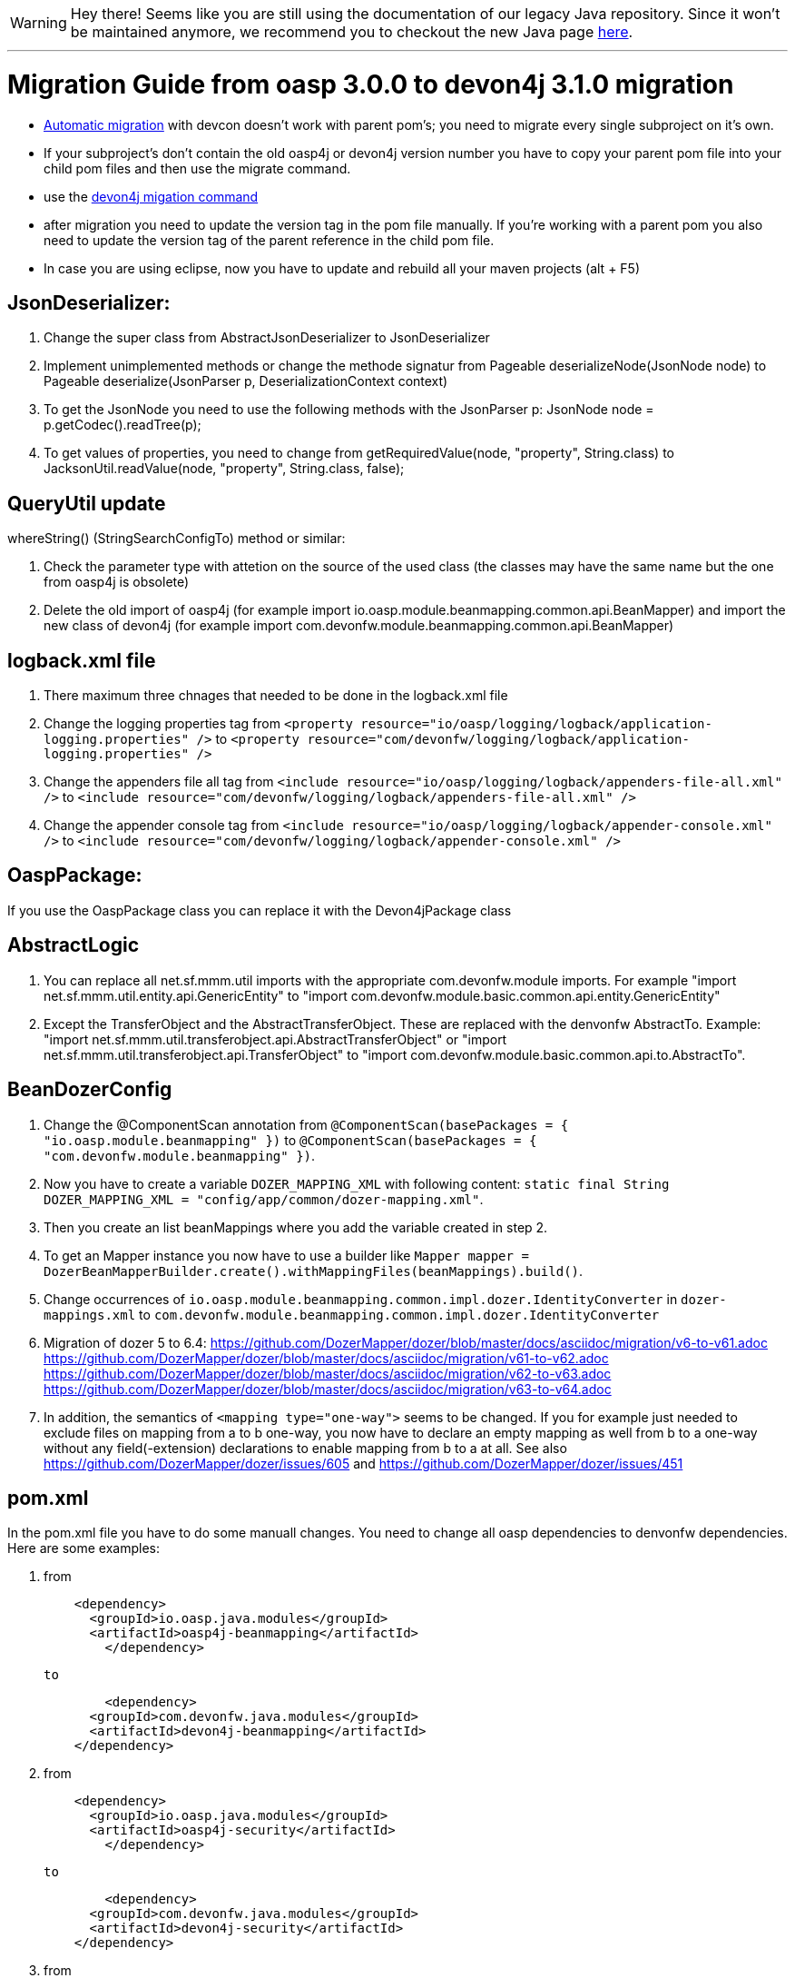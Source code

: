 WARNING: Hey there! Seems like you are still using the documentation of our legacy Java repository. Since it won't be maintained anymore, we recommend you to checkout the new Java page https://devonfw.com/docs/java/current/[here]. 

'''

= Migration Guide from oasp 3.0.0 to devon4j 3.1.0 migration

-  https://github.com/devonfw/devonfw-guide/blob/master/general/devcon-command-reference.asciidoc#devon4j-migrate[Automatic migration] with devcon doesn't work with parent pom's; you need to migrate every single subproject on it's own.
- If your subproject's don't contain the old oasp4j or devon4j version number you have to copy your parent pom file into your child pom files and then use the migrate command.
- use the https://github.com/devonfw/devonfw-guide/blob/master/general/devcon-command-reference.asciidoc#devon4j-migrate[devon4j migation command]
- after migration you need to update the version tag in the pom file manually. If you're working with a parent pom you also need to update the version tag of the parent reference
in the child pom file.
- In case you are using eclipse, now you have to update and rebuild all your maven projects (alt + F5)

== JsonDeserializer:

1. Change the super class from AbstractJsonDeserializer to JsonDeserializer
2. Implement unimplemented methods or change the methode signatur from Pageable deserializeNode(JsonNode node) to Pageable deserialize(JsonParser p, DeserializationContext context)
3. To get the JsonNode you need to use the following methods with the JsonParser p: JsonNode node = p.getCodec().readTree(p);
4. To get values of properties, you need to change from getRequiredValue(node, "property", String.class) to JacksonUtil.readValue(node, "property", String.class, false);

== QueryUtil update 

whereString() (StringSearchConfigTo) method or similar:

1. Check the parameter type with attetion on the source of the used class (the classes may have the same name but the one from oasp4j is obsolete)
2. Delete the old import of oasp4j (for example import io.oasp.module.beanmapping.common.api.BeanMapper) and import the new class of
devon4j (for example import com.devonfw.module.beanmapping.common.api.BeanMapper)

== logback.xml file

1. There maximum three chnages that needed to be done in the logback.xml file
2. Change the logging properties tag from 
`<property resource="io/oasp/logging/logback/application-logging.properties" />` to `<property resource="com/devonfw/logging/logback/application-logging.properties" />`
3. Change the appenders file all tag from
`<include resource="io/oasp/logging/logback/appenders-file-all.xml" />` to `<include resource="com/devonfw/logging/logback/appenders-file-all.xml" />`
4. Change the appender console tag from `<include resource="io/oasp/logging/logback/appender-console.xml" />` to `<include resource="com/devonfw/logging/logback/appender-console.xml" />`

== OaspPackage:

If you use the OaspPackage class you can replace it with the Devon4jPackage class

== AbstractLogic

1. You can replace all net.sf.mmm.util imports with the appropriate com.devonfw.module imports. For example "import net.sf.mmm.util.entity.api.GenericEntity" to "import com.devonfw.module.basic.common.api.entity.GenericEntity"
2. Except the TransferObject and the AbstractTransferObject. These are replaced with the denvonfw AbstractTo. 
Example: "import net.sf.mmm.util.transferobject.api.AbstractTransferObject" or "import net.sf.mmm.util.transferobject.api.TransferObject" to "import com.devonfw.module.basic.common.api.to.AbstractTo".

== BeanDozerConfig

. Change the @ComponentScan annotation from `@ComponentScan(basePackages = { "io.oasp.module.beanmapping" })` to `@ComponentScan(basePackages = { "com.devonfw.module.beanmapping" })`.
. Now you have to create a variable `DOZER_MAPPING_XML` with following content: `static final String DOZER_MAPPING_XML = "config/app/common/dozer-mapping.xml"`.
. Then you create an list beanMappings where you add the variable created in step 2.
. To get an Mapper instance you now have to use a builder like `Mapper mapper = DozerBeanMapperBuilder.create().withMappingFiles(beanMappings).build()`.
. Change occurrences of `io.oasp.module.beanmapping.common.impl.dozer.IdentityConverter` in `dozer-mappings.xml` to `com.devonfw.module.beanmapping.common.impl.dozer.IdentityConverter`
. Migration of dozer 5 to 6.4:
https://github.com/DozerMapper/dozer/blob/master/docs/asciidoc/migration/v6-to-v61.adoc
https://github.com/DozerMapper/dozer/blob/master/docs/asciidoc/migration/v61-to-v62.adoc
https://github.com/DozerMapper/dozer/blob/master/docs/asciidoc/migration/v62-to-v63.adoc
https://github.com/DozerMapper/dozer/blob/master/docs/asciidoc/migration/v63-to-v64.adoc
. In addition, the semantics of `<mapping type="one-way">` seems to be changed. If you for example just needed to exclude files on mapping from a to b one-way, you now have to declare an empty mapping as well from b to a one-way without any field(-extension) declarations to enable mapping from b to a at all. See also https://github.com/DozerMapper/dozer/issues/605 and https://github.com/DozerMapper/dozer/issues/451

== pom.xml

In the pom.xml file you have to do some manuall changes. You need to change all oasp dependencies to denvonfw dependencies. Here are some examples:

1.  from 
+ 
```xml
    <dependency>
      <groupId>io.oasp.java.modules</groupId>
      <artifactId>oasp4j-beanmapping</artifactId>
	</dependency>
```
+
	  to 
+
```xml
	<dependency>
      <groupId>com.devonfw.java.modules</groupId>
      <artifactId>devon4j-beanmapping</artifactId>
    </dependency>
```
2.  from 
+
```xml
    <dependency>
      <groupId>io.oasp.java.modules</groupId>
      <artifactId>oasp4j-security</artifactId>
	</dependency>
```
+
	to 
+
```xml
	<dependency>
      <groupId>com.devonfw.java.modules</groupId>
      <artifactId>devon4j-security</artifactId>
    </dependency>
```
3. from
+
```xml
    <dependency>
      <groupId>io.oasp.java.modules</groupId>
      <artifactId>oasp4j-web</artifactId>
	</dependency>
```
+
	to
+
```xml
	<dependency>
      <groupId>com.devonfw.java.modules</groupId>
      <artifactId>devon4j-web</artifactId>
    </dependency>
```
4.  from
+
```xml
    <dependency>
      <groupId>io.oasp.java.starters</groupId>
      <artifactId>oasp4j-starter-cxf-client-rest</artifactId>
	</dependency>
```
+
    to
+
```xml
	<dependency>
      <groupId>com.devonfw.java.starters</groupId>
      <artifactId>devon4j-starter-cxf-client-rest</artifactId>
    </dependency>
```
5.  from 
+
```xml
    <dependency>
      <groupId>io.oasp.java.starters</groupId>
      <artifactId>oasp4j-starter-cxf-client-ws</artifactId>
	</dependency>
```
+
	to
+
```xml
	<dependency>
      <groupId>com.devonfw.java.starters</groupId>
      <artifactId>devon4j-starter-cxf-client-ws</artifactId>
    </dependency>
```
6.  from
+
```xml
    <dependency>
      <groupId>io.oasp.java.starters</groupId>
      <artifactId>oasp4j-starter-cxf-server-rest</artifactId>
	</dependency>
```
+
	to
+
```xml
	<dependency>
      <groupId>com.devonfw.java.starters</groupId>
      <artifactId>devon4j-starter-cxf-server-rest</artifactId>
    </dependency>
```
7.  from
+
```xml
    <dependency>
      <groupId>io.oasp.java.starters</groupId>
      <artifactId>oasp4j-starter-spring-data-jpa</artifactId>
	</dependency>
```
+
	to
+
```xml
	<dependency>
      <groupId>com.devonfw.java.starters</groupId>
      <artifactId>devon4j-starter-spring-data-jpa</artifactId>
    </dependency>
```

8.  from
+
```xml
    <dependency>
      <groupId>io.oasp.java.modules</groupId>
      <artifactId>oasp4j-batch</artifactId>
	</dependency>
```
+
	to
+
```xml
	<dependency>
      <groupId>com.devonfw.java.modules</groupId>
      <artifactId>devon4j-batch</artifactId>
    </dependency>
```
9.  from
+
```xml
    <dependency>
      <groupId>io.oasp.java.modules</groupId>
      <artifactId>oasp4j-test</artifactId>
	</dependency>
```
+
	to
+
```xml
	<dependency>
      <groupId>com.devonfw.java.modules</groupId>
      <artifactId>devon4j-test</artifactId>
    </dependency>
```
10. from
+
```xml
    <dependency>
      <groupId>io.oasp.java.modules</groupId>
      <artifactId>oasp4j-logging</artifactId>
	</dependency>
```
+
	to
+
```xml
	<dependency>
      <groupId>com.devonfw.java.modules</groupId>
      <artifactId>devon4j-logging</artifactId>
    </dependency>
```
11. from
+
```xml
    <dependency>
      <groupId>io.oasp.java.modules</groupId>
      <artifactId>oasp4j-jpa-spring-data</artifactId>
	</dependency>
```
+
	to
+
```xml
	<dependency>
      <groupId>com.devonfw.java.modules</groupId>
      <artifactId>devon4j-jpa-spring-data</artifactId>
    </dependency>
```
12. from
+
```xml
    <dependency>
      <groupId>io.oasp.java.modules</groupId>
      <artifactId>oasp4j-rest</artifactId>
	</dependency>
```
+
	to
+
```xml
	<dependency>
      <groupId>com.devonfw.java.modules</groupId>
      <artifactId>devon4j-rest</artifactId>
    </dependency>
```

== MutableGenericEntity

If you use the MutableGenericEntity<> class you have to change it to the PersistenceEntity<> class. Change the import "net.sf.mmm.util.entity.api.MutableGenericEntity" to
"import com.devonfw.module.basic.common.api.entity.PersistenceEntity".

== CompositeTo

If you use the CompositeTo class you should now use the AbstractTo class. Just change the import from "import net.sf.mmm.util.transferobject.api.CompositeTo" 
to "import com.devonfw.module.basic.common.api.to.AbstractTo".


